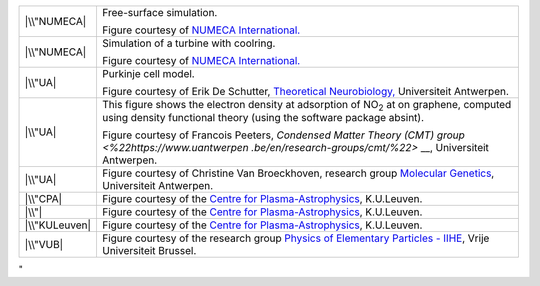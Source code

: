 +-----------------------------------+-----------------------------------+
| |\\"NUMECA|                       | Free-surface simulation.          |
|                                   |                                   |
|                                   | Figure courtesy of `NUMECA        |
|                                   | International. <\%22https://www.n |
|                                   | umeca.com/home\%22>`__            |
+-----------------------------------+-----------------------------------+
| |\\"NUMECA|                       | Simulation of a turbine with      |
|                                   | coolring.                         |
|                                   |                                   |
|                                   | Figure courtesy of `NUMECA        |
|                                   | International. <\%22https://www.n |
|                                   | umeca.com/home\%22>`__            |
+-----------------------------------+-----------------------------------+
| |\\"UA|                           | Purkinje cell model.              |
|                                   |                                   |
|                                   | Figure courtesy of Erik De        |
|                                   | Schutter, `Theoretical            |
|                                   | Neurobiology, <\%22http://www.tnb |
|                                   | .ua.ac.be\%22>`__                 |
|                                   | Universiteit Antwerpen.           |
+-----------------------------------+-----------------------------------+
| |\\"UA|                           | This figure shows the electron    |
|                                   | density at adsorption of          |
|                                   | NO\ :sub:`2` at on graphene,      |
|                                   | computed using density functional |
|                                   | theory (using the software        |
|                                   | package absint).                  |
|                                   |                                   |
|                                   | Figure courtesy of Francois       |
|                                   | Peeters, `Condensed Matter Theory |
|                                   | (CMT)                             |
|                                   | group <\%22https://www.uantwerpen |
|                                   | .be/en/research-groups/cmt/\%22>` |
|                                   | __,                               |
|                                   | Universiteit Antwerpen.           |
+-----------------------------------+-----------------------------------+
| |\\"UA|                           | Figure courtesy of Christine Van  |
|                                   | Broeckhoven, research group       |
|                                   | `Molecular                        |
|                                   | Genetics <\%22http://www.molgen.v |
|                                   | ib-ua.be/\%22>`__,                |
|                                   | Universiteit Antwerpen.           |
+-----------------------------------+-----------------------------------+
| |\\"CPA|                          | Figure courtesy of the `Centre    |
|                                   | for                               |
|                                   | Plasma-Astrophysics <\%22https:// |
|                                   | wis.kuleuven.be/CmPA\%22>`__,     |
|                                   | K.U.Leuven.                       |
+-----------------------------------+-----------------------------------+
| |\\"|                             | Figure courtesy of the `Centre    |
|                                   | for                               |
|                                   | Plasma-Astrophysics <\%22https:// |
|                                   | wis.kuleuven.be/CmPA\%22>`__,     |
|                                   | K.U.Leuven.                       |
+-----------------------------------+-----------------------------------+
| |\\"KULeuven|                     | Figure courtesy of the `Centre    |
|                                   | for                               |
|                                   | Plasma-Astrophysics <\%22https:// |
|                                   | wis.kuleuven.be/CmPA\%22>`__,     |
|                                   | K.U.Leuven.                       |
+-----------------------------------+-----------------------------------+
| |\\"VUB|                          | Figure courtesy of the research   |
|                                   | group `Physics of Elementary      |
|                                   | Particles -                       |
|                                   | IIHE <\%22http://w3.iihe.ac.be/\% |
|                                   | 22>`__,                           |
|                                   | Vrije Universiteit Brussel.       |
+-----------------------------------+-----------------------------------+

"

.. |\\"NUMECA| image:: \%22/assets/63\%22
   :target: \%22/assets/63\%22
.. |\\"NUMECA| image:: \%22/assets/65\%22
   :target: \%22/assets/65\%22
.. |\\"UA| image:: \%22/assets/949\%22
   :target: \%22/assets/949\%22
.. |\\"UA| image:: \%22/assets/69\%22
   :target: \%22/assets/69\%22
.. |\\"UA| image:: \%22/assets/71\%22
   :target: \%22/assets/71\%22
.. |\\"CPA| image:: \%22/assets/73\%22
   :target: \%22/assets/73\%22
.. |\\"| image:: \%22/assets/75\%22
   :target: \%22/assets/75\%22
.. |\\"KULeuven| image:: \%22/assets/77\%22
   :target: \%22/assets/77\%22
.. |\\"VUB| image:: \%22/assets/79\%22
   :target: \%22/assets/79\%22
